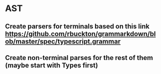 * AST
** Create parsers for terminals based on this link https://github.com/rbuckton/grammarkdown/blob/master/spec/typescript.grammar
** Create non-terminal parses for the rest of them (maybe start with Types first)